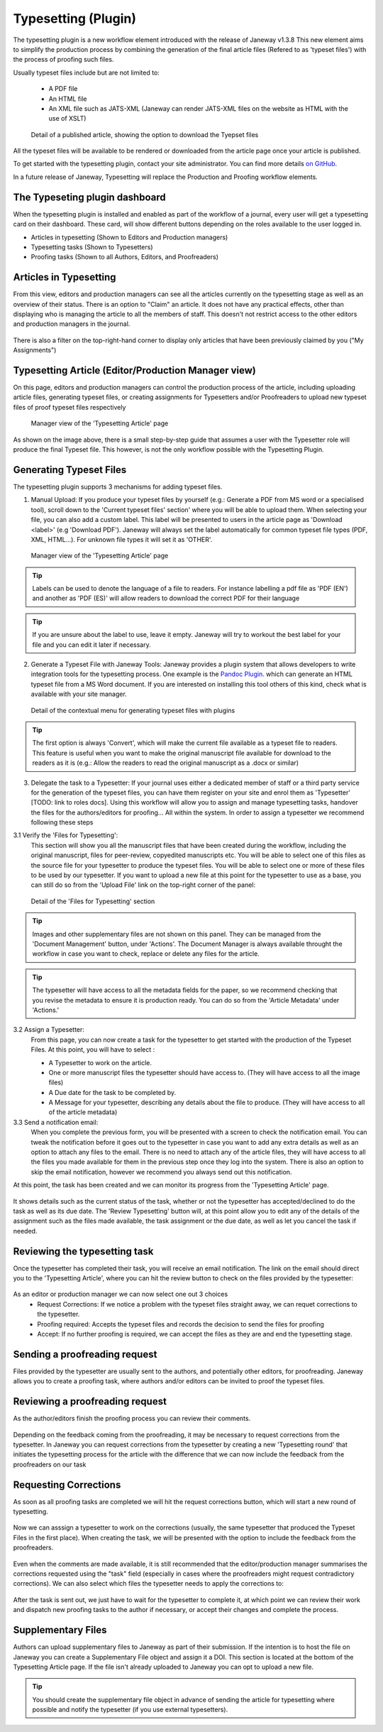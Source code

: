 Typesetting (Plugin)
====================

The typesetting plugin is a new workflow element introduced with the release of Janeway v1.3.8
This new element aims to simplify the production process by combining the generation of the final
article files (Refered to as 'typeset files') with the process of proofing such files.

Usually typeset files include but are not limited to:

 - A PDF file
 - An HTML file
 - An XML file such as JATS-XML (Janeway can render JATS-XML files on the website as HTML with the use of XSLT)

.. figure:: ../nstatic/typesetting/article_files_download.png
   :alt: Detail of a published article, showing the option to download the Tyepset files
   :class: with-border

   Detail of a published article, showing the option to download the Tyepset files

All the typeset files will be available to be rendered or downloaded from the article page once your article is published.

To get started with the typesetting plugin, contact your site administrator. You can find more details `on GitHub <https://github.com/BirkbeckCTP/typesetting>`_.

In a future release of Janeway, Typesetting will replace the Production and Proofing workflow elements.

The Typeseting plugin dashboard
-------------------------------
When the typesetting plugin is installed and enabled as part of the workflow of a journal, every user will get a typesetting card on their dashboard.
These card, will show different buttons depending on the roles available to the user logged in.

- Articles in typesetting (Shown to Editors and Production managers)
- Typesetting tasks (Shown to Typesetters)
- Proofing tasks (Shown to all Authors, Editors, and Proofreaders)

.. figure:: ../nstatic/typesetting/typesettingcard.png

Articles in Typesetting
-----------------------
From this view, editors and production managers can see all the articles currently on the typesetting stage as well as an overview of their status.
There is an option to "Claim" an article. It does not have any practical effects, other than displaying who is managing the article to
all the members of staff. This doesn't not restrict access to the other editors and production managers in the journal.

.. figure:: ../nstatic/typesetting/articles_in_typesetting.png

There is also a filter on the top-right-hand corner to display only articles that have been previously claimed by you ("My Assignments")

Typesetting Article (Editor/Production Manager view)
----------------------------------------------------
On this page, editors and production managers can control the production process of the article, including uploading article files, generating typeset files, or creating assignments for Typesetters and/or Proofreaders to upload new typeset files of proof typeset files respectively

.. figure:: ../nstatic/typesetting/typesetting_article_start.png

   Manager view of the 'Typesetting Article' page

As shown on the image above, there is a small step-by-step guide that assumes a user with the Typesetter role will produce the final Typeset file.
This however, is not the only workflow possible with the Typesetting Plugin.

Generating Typeset Files
------------------------
The typesetting plugin supports 3 mechanisms for adding typeset files.

1. Manual Upload:
   If you produce your typeset files by yourself (e.g.: Generate a PDF from MS word or a specialised tool), scroll down to the 'Current typeset files' section' where you will be able to upload them. When selecting your file, you can also add a custom label. This label will be presented to users in the article page as 'Download <label>' (e.g 'Download PDF'). Janeway will always set the label automatically for common typeset file types (PDF, XML, HTML...). For unknown file types it will set it as 'OTHER'.

.. figure:: ../nstatic/typesetting/upload_typeset_file.png

   Manager view of the 'Typesetting Article' page

.. tip::
   Labels can be used to denote the language of a file to readers. For instance labelling a pdf file as 'PDF (EN') and another as 'PDF (ES)' will allow readers to download the correct PDF for their language

.. tip::
   If you are unsure about the label to use, leave it empty. Janeway will try to workout the best label for your file and you can edit it later if necessary.


2. Generate a Typeset File with Janeway Tools:
   Janeway provides a plugin system that allows developers to write integration tools for the typesetting process. One example is the `Pandoc Plugin <https://github.com/BirkbeckCTP/pandoc>`_. which can generate an HTML typeset file from a MS Word document. If you are interested on installing this tool others of this kind, check what is available with your site manager.

.. figure:: ../nstatic/typesetting/typesetting_convert_file.png

   Detail of the contextual menu for generating typeset files with plugins

.. tip::
   The first option is always 'Convert', which will make the current file available as a typeset file to readers. This feature is useful when you want to make the original manuscript file available for download to the readers as it is (e.g.: Allow the readers to read the original manuscript as a .docx or similar)

3. Delegate the task to a Typesetter:
   If your journal uses either a dedicated member of staff or a third party service for the generation of the typeset files, you can have them register on your site and enrol them as 'Typesetter' [TODO: link to roles docs]. Using this workflow will allow you to assign and manage typesetting tasks, handover the files for the authors/editors for proofing... All within the system.
   In order to assign a typesetter we recommend following these steps

3.1 Verify the 'Files for Typesetting':
   This section will show you all the manuscript files that have been created during the workflow, including the original manuscript, files for peer-review, copyedited manuscripts etc. You will be able to select one of this files as the source file for your typesetter to produce the typeset files. You will be able to select one or more of these files to be used by our typesetter. If you want to upload a new file at this point for the typesetter to use as a base, you can still do so from the 'Upload File' link on the top-right corner of the panel:

.. figure:: ../nstatic/typesetting/files_for_typesetting.png

   Detail of the 'Files for Typesetting' section

.. tip::
   Images and other supplementary files are not shown on this panel. They can be managed from the 'Document Management' button, under 'Actions'. The Document Manager is always available throught the workflow in case you want to check, replace or delete any files for the article.

.. tip::
   The typesetter will have access to all the metadata fields for the paper, so we recommend checking that you revise the metadata to ensure it is production ready. You can do so from the 'Article Metadata' under 'Actions.'

3.2 Assign a Typesetter:
   From this page, you can now create a task for the typesetter to get started with the production of the Typeset Files. At this point, you will have to select :

   * A Typesetter to work on the article.
   * One or more manuscript files the typesetter should have access to. (They will have access to all the image files)
   * A Due date for the task to be completed by.
   * A Message for your typesetter, describing any details about the file to produce. (They will have access to all of the article metadata)

3.3 Send a notification email:
   When you complete the previous form, you will be presented with a screen to check the notification email. You can tweak the notification before it goes out to the typesetter in case you want to add any extra details as well as an option to attach any files to the email. There is no need to attach any of the article files, they will have access to all the files you made available for them in the previous step once they log into the system. There is also an option to skip the email notification, however we recommend you always send out this notification.

At this point, the task has been created and we can monitor its progress from the 'Typesetting Article' page.

.. figure:: ../nstatic/typesetting/awaiting_typeseter.png
   :class: with-border

It shows details such as the current status of the task, whether or not the typesetter has accepted/declined to do the task as well as its due date. The 'Review Typesetting' button will, at this point allow you to edit any of the details of the assignment such as the files made available, the task assignment or the due date, as well as let you cancel the task if needed.

Reviewing the typesetting task
------------------------------
Once the typesetter has completed their task, you will receive an email notification.
The link on the email should direct you to the 'Typesetting Article', where you can hit the review button to check on the files provided by the typesetter:

.. figure:: ../nstatic/typesetting/review_typesetting.png
   :class: with-border

As an editor or production manager we can now select one out 3 choices
 - Request Corrections: If we notice a problem with the typeset files straight away, we can requet corrections to the typesetter.
 - Proofing required: Accepts the typeset files and records the decision to send the files for proofing
 - Accept: If no further proofing is required, we can accept the files as they are and end the typesetting stage.

Sending a proofreading request
------------------------------
Files provided by the typesetter are usually sent to the authors, and potentially other editors, for proofreading.
Janeway allows you to create a proofing task, where authors and/or editors can be invited to proof the typeset files.

.. figure:: ../nstatic/typesetting/assigning_proofreaders.gif
   :class: with-border


Reviewing a proofreading request
--------------------------------
As the author/editors finish the proofing process you can review their comments.


.. figure:: ../nstatic/typesetting/proofreading_review.png
   :class: with-shadow

Depending on the feedback coming from the proofreading, it may be necessary to request corrections from the typesetter.
In Janeway you can request corrections from the typesetter by creating a new 'Typesetting round' that initiates the typesetting process for the article with the difference that we can now include the feedback from the proofreaders on our task

Requesting Corrections
----------------------
As soon as all proofing tasks are completed we will hit the request corrections button, which will start a new round of typesetting.

.. figure:: ../nstatic/typesetting/request_corrections_button.png
   :class: with-border

Now we can asssign a typesetter to work on the corrections (usually, the same typesetter that produced the Typeset Files in the first place). When creating the task, we will be presented with the option to include the feedback from the proofreaders.

.. figure:: ../nstatic/typesetting/corrections_notes_display.png
   :class: with-border

Even when the comments are made available, it is still recommended that the editor/production manager summarises the corrections requested using the "task" field (especially in cases where the proofreaders might request contradictory corrections).
We can also select which files the typesetter needs to apply the corrections to:

.. figure:: ../nstatic/typesetting/corrections_files.png
   :class: with-border

After the task is sent out, we just have to wait for the typesetter to complete it, at which point we can review their work and dispatch new proofing tasks to the author if necessary, or accept their changes and complete the process.

Supplementary Files
-------------------
Authors can upload supplementary files to Janeway as part of their submission. If the intention is to host the file on Janeway you can create a Supplementary File object and assign it a DOI. This section is located at the bottom of the Typesetting Article page. If the file isn't already uploaded to Janeway you can opt to upload a new file.

.. tip:: You should create the supplementary file object in advance of sending the article for typesetting where possible and notify the typesetter (if you use external typesetters).

.. figure:: ../nstatic/typesetting/supp_files.gif
   :class: with-border